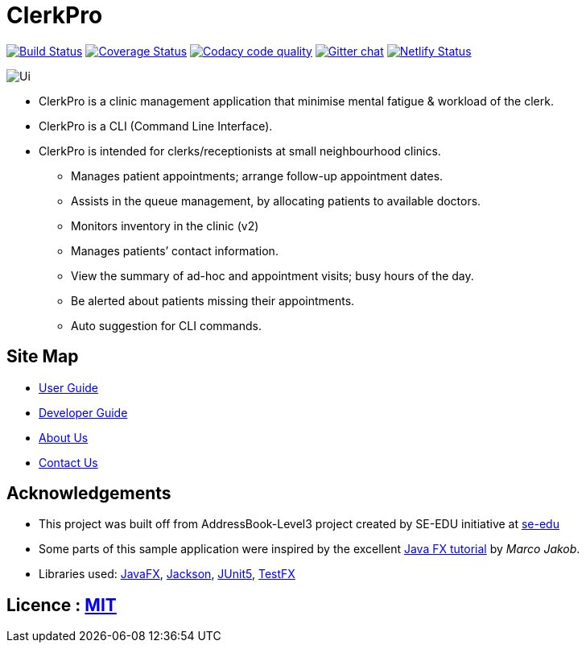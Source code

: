 = ClerkPro
ifdef::env-github,env-browser[:relfileprefix: docs/]

image:https://travis-ci.org/AY1920S1-CS2103T-T09-3/main.svg?branch=master["Build Status", link="https://travis-ci.org/AY1920S1-CS2103T-T09-3/main"]
https://coveralls.io/github/AY1920S1-CS2103T-T09-3/main?branch=master&service=github[image:https://coveralls.io/repos/github/AY1920S1-CS2103T-T09-3/main/badge.svg?branch=master&service=github[Coverage Status]]
image:https://api.codacy.com/project/badge/Grade/ceb8f1f4a3b2465c973e0ba579f75c78["Codacy code quality", link="https://www.codacy.com/manual/SakuraBlossom/main?utm_source=github.com&utm_medium=referral&utm_content=AY1920S1-CS2103T-T09-3/main&utm_campaign=Badge_Grade"]
https://gitter.im/se-edu/Lobby[image:https://badges.gitter.im/se-edu/Lobby.svg[Gitter chat]]
https://app.netlify.com/sites/clerkpro/deploys[image:https://api.netlify.com/api/v1/badges/7802a5fb-00fd-4e32-869e-6934507679f2/deploy-status[Netlify Status]]

ifdef::env-github[]
image::docs/images/Ui.png[]
endif::[]

ifndef::env-github[]
image::images/Ui.png[]
endif::[]

* ClerkPro is a clinic management application that minimise mental fatigue & workload of the clerk.
* ClerkPro is a CLI (Command Line Interface).
* ClerkPro is intended for clerks/receptionists at small neighbourhood clinics.
** Manages patient appointments; arrange follow-up appointment dates.
** Assists in the queue management, by allocating patients to available doctors.
** Monitors inventory in the clinic (v2)
** Manages patients’ contact information.
** View the summary of ad-hoc and appointment visits; busy hours of the day.
** Be alerted about patients missing their appointments.
** Auto suggestion for CLI commands.



== Site Map

* <<UserGuide#, User Guide>>
* <<DeveloperGuide#, Developer Guide>>
* <<AboutUs#, About Us>>
* <<ContactUs#, Contact Us>>

== Acknowledgements

* This project was built off from AddressBook-Level3 project created by SE-EDU initiative at https://se-education.org[se-edu]
* Some parts of this sample application were inspired by the excellent http://code.makery.ch/library/javafx-8-tutorial/[Java FX tutorial] by
_Marco Jakob_.
* Libraries used: https://openjfx.io/[JavaFX], https://github.com/FasterXML/jackson[Jackson], https://github.com/junit-team/junit5[JUnit5], https://github.com/TestFX/TestFX[TestFX]

== Licence : link:LICENSE[MIT]
